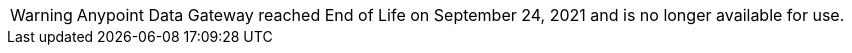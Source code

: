 [WARNING]
Anypoint Data Gateway reached End of Life on September 24, 2021 and is no longer
available for use.
